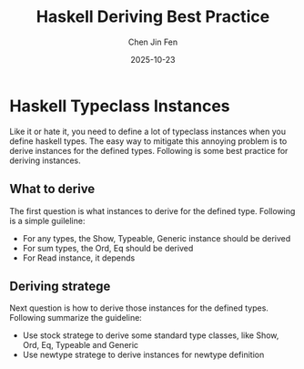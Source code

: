 #+TITLE: Haskell Deriving Best Practice
#+AUTHOR: Chen Jin Fen
#+DATE: 2025-10-23

* Haskell Typeclass Instances

Like it or hate it, you need to define a lot of typeclass instances when you define haskell types.
The easy way to mitigate this annoying problem is to derive instances for the defined types.
Following is some best practice for deriving instances.

** What to derive

The first question is what instances to derive for the defined type. Following is a simple guileline:

- For any types, the Show, Typeable, Generic instance should be derived
- For sum types, the Ord, Eq should be derived
- For Read instance, it depends

** Deriving stratege

Next question is how to derive those instances for the defined types. Following summarize the guideline:

- Use stock stratege to derive some standard type classes, like Show, Ord, Eq, Typeable and Generic
- Use newtype stratege to derive instances for newtype definition
